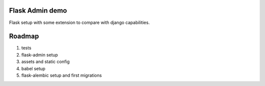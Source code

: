 Flask Admin demo
================

Flask setup with some extension to compare with  django capabilities.

Roadmap
=======

1. tests
2. flask-admin setup
3. assets and static config
4. babel setup
5. flask-alembic setup and first migrations
